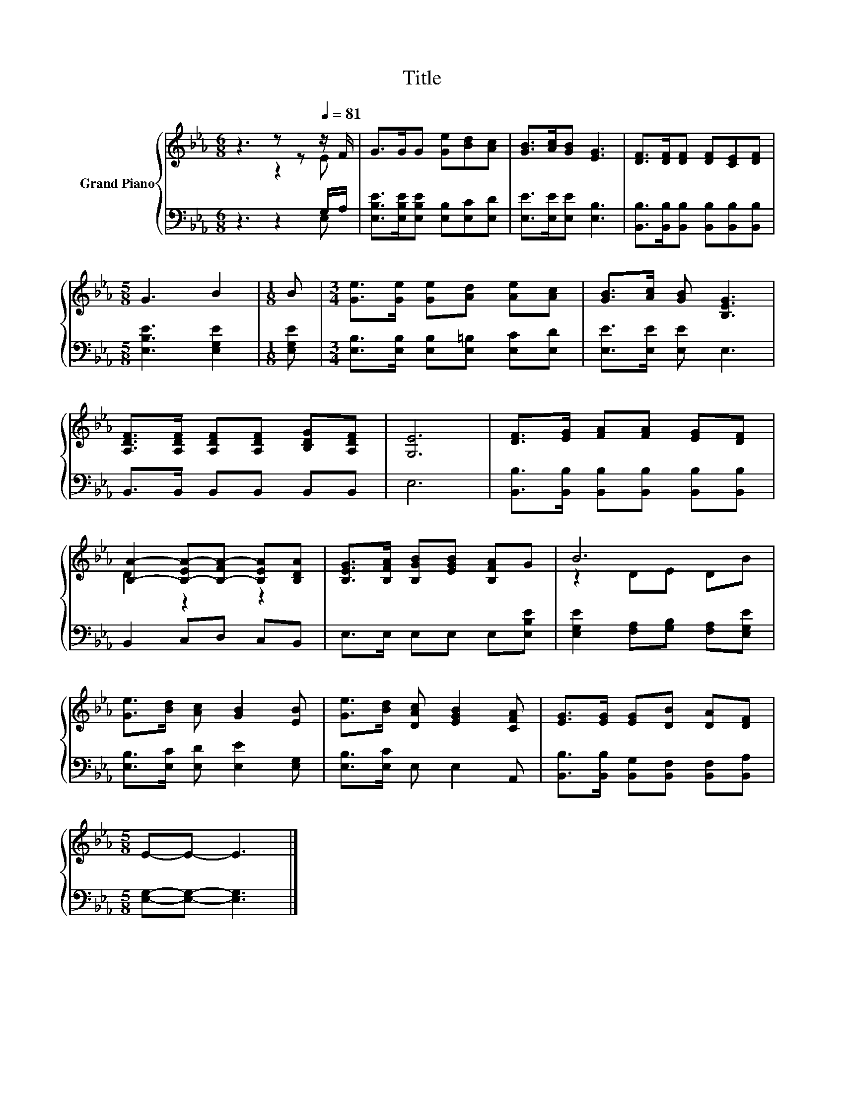 X:1
T:Title
%%score { ( 1 2 ) | ( 3 4 ) }
L:1/8
M:6/8
K:Eb
V:1 treble nm="Grand Piano"
V:2 treble 
V:3 bass 
V:4 bass 
V:1
 z3 z z[Q:1/4=81] z/ F/ | G>GG [Ge][Bd][Ac] | [GB]>[Ac][GB] [EG]3 | [DF]>[DF][DF] [DF][CE][DF] | %4
[M:5/8] G3 B2 |[M:1/8] B |[M:3/4] [Ge]>[Ge] [Ge][Ad] [Ae][Ac] | [GB]>[Ac] [GB] [B,EG]3 | %8
 [A,DF]>[A,DF] [A,DF][A,DF] [B,DG][A,DF] | [G,E]6 | [DF]>[EG] [FA][FA] [EG][DF] | %11
 [B,A]2- [B,-EA-][B,-FA-] [B,EA][B,DA] | [B,EG]>[B,FA] [B,GB][EGB] [B,FA]G | B6 | %14
 [Ge]>[Bd] [Ac] [GB]2 [EB] | [Ge]>[Bd] [DAc] [EGB]2 [CFA] | [EG]>[EG] [EG][DB] [DA][DF] | %17
[M:5/8] E-E- E3 |] %18
V:2
 z3 z2 E | x6 | x6 | x6 |[M:5/8] x5 |[M:1/8] x |[M:3/4] x6 | x6 | x6 | x6 | x6 | D2 z2 z2 | x6 | %13
 z2 DE DB | x6 | x6 | x6 |[M:5/8] x5 |] %18
V:3
 z3 z2 G,/A,/ | [E,B,E]>[E,B,E][E,B,E] [E,B,][E,C][E,D] | [E,E]>[E,E][E,E] [E,B,]3 | %3
 [B,,B,]>[B,,B,][B,,B,] [B,,B,][B,,B,][B,,B,] |[M:5/8] [E,B,E]3 [E,G,E]2 |[M:1/8] [E,G,E] | %6
[M:3/4] [E,B,]>[E,B,] [E,B,][E,=B,] [E,C][E,D] | [E,E]>[E,E] [E,E] E,3 | B,,>B,, B,,B,, B,,B,, | %9
 E,6 | [B,,B,]>[B,,B,] [B,,B,][B,,B,] [B,,B,][B,,B,] | B,,2 C,D, C,B,, | E,>E, E,E, E,[E,B,E] | %13
 [E,G,E]2 [F,A,][G,B,] [F,A,][E,G,E] | [E,B,]>[E,C] [E,D] [E,E]2 [E,G,] | [E,B,]>[E,C] E, E,2 A,, | %16
 [B,,B,]>[B,,B,] [B,,G,][B,,F,] [B,,F,][B,,A,] |[M:5/8] [E,G,]-[E,G,]- [E,G,]3 |] %18
V:4
 z3 z2 E, | x6 | x6 | x6 |[M:5/8] x5 |[M:1/8] x |[M:3/4] x6 | x6 | x6 | x6 | x6 | x6 | x6 | x6 | %14
 x6 | x6 | x6 |[M:5/8] x5 |] %18

